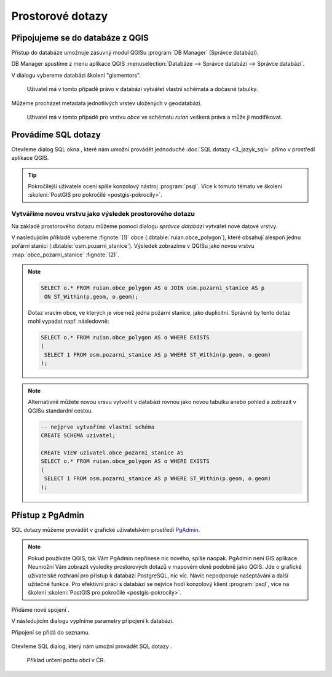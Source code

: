 .. |sqlwindow| image:: ../images/qgis-db-manager-sql-toolbar.png
   :width: 24px
.. |pgNewConnection| image:: ../images/pgadmin-new-conn-toolbar.png
   :width: 24px
.. |pgSQLWindow| image:: ../images/pgadmin-sql-window-toolbar.png
   :width: 24px

=================
Prostorové dotazy
=================

Připojujeme se do databáze z QGIS
---------------------------------

Přístup do databáze umožnuje zásuvný modul QGISu :program:`DB
Manager` (Správce databází).

.. _db-manager:

DB Manager spustíme z menu aplikace QGIS :menuselection:`Databáze -->
Správce databází --> Správce databází`.

V dialogu vybereme databázi školení "gismentors".

.. figure:: ../images/qgis-db-manager-priv.png
   :class: middle
	   
   Uživatel má v tomto případě právo v databázi vytvářet
   vlastní schémata a dočasné tabulky.

Můžeme procházet metadata jednotlivých vrstev uložených v geodatabázi.

.. figure:: ../images/qgis-db-manager-layer.png
   :class: middle

   Uživatel má v tomto případě pro vrstvu `obce` ve schématu *ruian*
   veškerá práva a může ji modifikovat.

Provádíme SQL dotazy
--------------------

Otevřeme dialog SQL okna |sqlwindow|, které nám umožní provádět
jednoduché :doc:`SQL dotazy <3_jazyk_sql>` přímo v prostředí aplikace
QGIS.

.. figure:: ../images/qgis-db-manager-sql-window.png
   :class: middle
   :scale-latex: 60
              
   Příklad určení počtu obcí v ČR.

.. tip:: Pokročilejší uživatele ocení spíše konzolový nástroj
         :program:`psql`. Více k tomuto tématu ve školení
         :skoleni:`PostGIS pro pokročilé <postgis-pokrocily>`.

Vytváříme novou vrstvu jako výsledek prostorového dotazu
^^^^^^^^^^^^^^^^^^^^^^^^^^^^^^^^^^^^^^^^^^^^^^^^^^^^^^^^

Na základě prostorového dotazu můžeme pomocí dialogu *správce
databází* vytvářet nové datové vrstvy.

V nasledujícím příkladě vybereme :fignote:`(1)` obce
(:dbtable:`ruian.obce_polygon`), které obsahují alespoň jednu pořární
stanici (:dbtable:`osm.pozarni_stanice`). Výsledek zobrazíme v QGISu
jako novou vrstvu :map:`obce_pozarni_stanice` :fignote:`(2)`.

.. note:: 

   .. code-block:: sql
                   
      SELECT o.* FROM ruian.obce_polygon AS o JOIN osm.pozarni_stanice AS p
       ON ST_Within(p.geom, o.geom);

   Dotaz vracím obce, ve kterých je více než jedna požární stanice,
   jako duplicitní. Správně by tento dotaz mohl vypadat
   např. následovně:

   .. code-block:: sql

      SELECT o.* FROM ruian.obce_polygon AS o WHERE EXISTS
      (
       SELECT 1 FROM osm.pozarni_stanice AS p WHERE ST_Within(p.geom, o.geom)
      );

.. figure:: ../images/qgis-query-new-layer.png
   :class: middle
	   
.. note:: Alternativně můžete novou vrsvu vytvořit v databázi rovnou
          jako novou tabulku anebo pohled a zobrazit v QGISu standardní cestou.

          .. code-block:: sql

             -- nejprve vytvoříme vlastní schéma
             CREATE SCHEMA uzivatel;
             
             CREATE VIEW uzivatel.obce_pozarni_stanice AS
             SELECT o.* FROM ruian.obce_polygon AS o WHERE EXISTS
             (
              SELECT 1 FROM osm.pozarni_stanice AS p WHERE ST_Within(p.geom, o.geom)
             );
          
.. figure:: ../images/qgis-query-new-layer-disp.png
   :class: large
   :scale-latex: 70
              
   Výsledek prostorového dotazu.

Přístup z PgAdmin
-----------------

SQL dotazy můžeme provádět v grafické uživatelském prostředí `PgAdmin
<http://www.pgadmin.org/>`_.

.. note::

   Pokud používáte QGIS, tak Vám PgAdmin nepřinese nic nového, spíše
   naopak. PgAdmin není GIS aplikace. Neumožní Vám zobrazit výsledky
   prostorových dotazů v mapovém okně podobně jako QGIS. Jde o
   grafické uživatelské rozhraní pro přístup k databázi PostgreSQL,
   nic víc. Navíc nepodporuje našeptávání a další užitečné funkce. Pro
   efektivní práci s databází se nejvíce hodí konzolový klient
   :program:`psql`, více na školení :skoleni:`PostGIS pro pokročilé
   <postgis-pokrocily>`.

Přidáme nové spojení |pgNewConnection|.

V následujícím dialogu vyplníme parametry připojení k databázi.

.. figure:: ../images/pgadmin-new-conn-dialog.png
   :width: 400px
   :scale-latex: 40

.. raw:: latex

   \newpage
                          
Připojení se přidá do seznamu.

.. figure:: ../images/pgadmin-new-conn.png
   :class: middle

Otevřeme SQL dialog, který nám umožní provádět SQL dotazy |pgSQLWindow|.

.. figure:: ../images/pgadmin-sql-window.png
   :class: middle

   Příklad určení počtu obcí v ČR.
